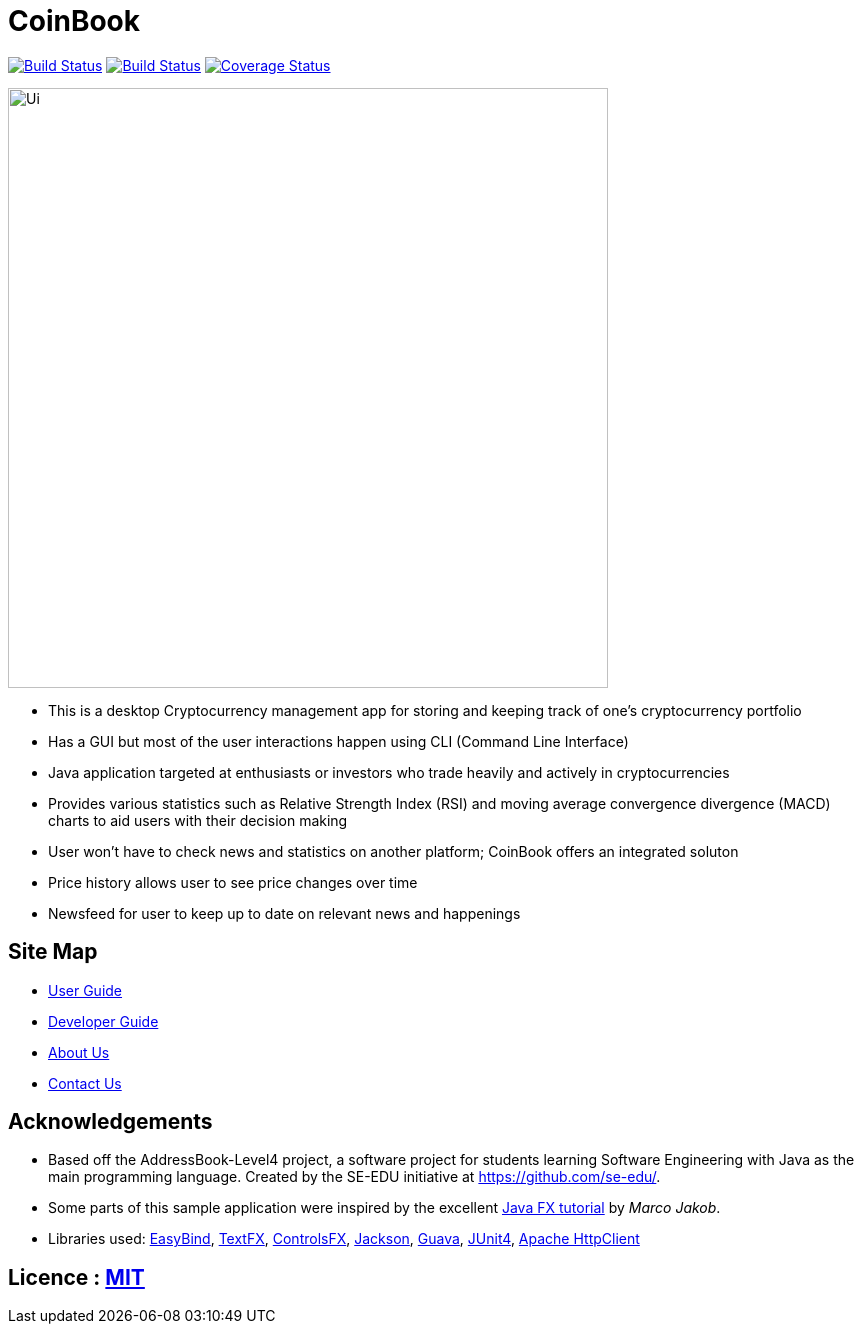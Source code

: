 = CoinBook
ifdef::env-github,env-browser[:relfileprefix: docs/]

https://travis-ci.org/CS2103JAN2018-F09-B3/main[image:https://travis-ci.org/CS2103JAN2018-F09-B3/main.svg?branch=master[Build Status]]
https://ci.appveyor.com/project/ewaldhew/main[image:https://ci.appveyor.com/api/projects/status/anm4ynat6657reac?svg=true[Build Status]]
https://coveralls.io/github/CS2103JAN2018-F09-B3/main?branch=master[image:https://coveralls.io/repos/github/CS2103JAN2018-F09-B3/main/badge.svg?branch=master[Coverage Status]]

ifdef::env-github[]
image::docs/images/Ui.png[width="600"]
endif::[]

ifndef::env-github[]
image::images/Ui.png[width="600"]
endif::[]

** This is a desktop Cryptocurrency management app for storing and keeping track of one’s cryptocurrency portfolio

** Has a GUI but most of the user interactions happen using CLI (Command Line Interface)

** Java application targeted at enthusiasts or investors who trade heavily and actively in cryptocurrencies

** Provides various statistics such as Relative Strength Index (RSI) and moving average convergence divergence (MACD) charts to aid users with their decision making

** User won't have to check news and statistics on another platform; CoinBook offers an integrated soluton

** Price history allows user to see price changes over time

** Newsfeed for user to keep up to date on relevant news and happenings

== Site Map

ifdef::env-github[]
* link:https://cs2103jan2018-f09-b3.github.io/main/UserGuide.html[User Guide]
* link:https://cs2103jan2018-f09-b3.github.io/main/DeveloperGuide.html[Developer Guide]
* link:https://cs2103jan2018-f09-b3.github.io/main/AboutUs.html[About Us]
* link:https://cs2103jan2018-f09-b3.github.io/main/ContactUs.html[Contact Us]
endif::[]

ifndef::env-github[]
* <<UserGuide#, User Guide>>
* <<DeveloperGuide#, Developer Guide>>
* <<AboutUs#, About Us>>
* <<ContactUs#, Contact Us>>
endif::[]

== Acknowledgements

* Based off the AddressBook-Level4 project, a software project for students learning Software Engineering with Java as the main programming language. Created by the SE-EDU initiative at https://github.com/se-edu/.
* Some parts of this sample application were inspired by the excellent http://code.makery.ch/library/javafx-8-tutorial/[Java FX tutorial] by
_Marco Jakob_.
* Libraries used: https://github.com/TomasMikula/EasyBind[EasyBind], https://github.com/TestFX/TestFX[TextFX], https://bitbucket.org/controlsfx/controlsfx/[ControlsFX], https://github.com/FasterXML/jackson[Jackson], https://github.com/google/guava[Guava], https://github.com/junit-team/junit4[JUnit4], http://hc.apache.org/httpcomponents-client-ga/httpclient/apidocs/overview-summary.html[Apache HttpClient]

== Licence : link:LICENSE[MIT]
